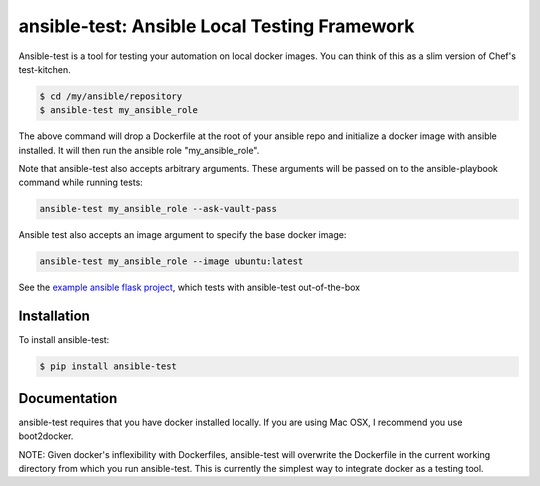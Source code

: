 ansible-test: Ansible Local Testing Framework
=============================================

Ansible-test is a tool for testing your automation on local docker images. You can think of this as a slim version of Chef's test-kitchen.

.. code-block:: bash

   $ cd /my/ansible/repository
   $ ansible-test my_ansible_role

The above command will drop a Dockerfile at the root of your ansible repo and initialize a docker image with ansible installed. It will then run the ansible role "my_ansible_role".

Note that ansible-test also accepts arbitrary arguments. These arguments will be passed on to the ansible-playbook command while running tests:

.. code-block:: bash

   ansible-test my_ansible_role --ask-vault-pass


Ansible test also accepts an image argument to specify the base docker image:

.. code-block:: bash

   ansible-test my_ansible_role --image ubuntu:latest

See the `example ansible flask project <https://github.com/nylas/ansible-flask-example>`_, which tests with ansible-test out-of-the-box

Installation
------------

To install ansible-test:

.. code-block:: bash

   $ pip install ansible-test

Documentation
-------------

ansible-test requires that you have docker installed locally. If you are using Mac OSX, I recommend you use boot2docker.

NOTE: Given docker's inflexibility with Dockerfiles, ansible-test will overwrite the Dockerfile in the current working directory from which you run ansible-test. This is currently the simplest way to integrate docker as a testing tool.
